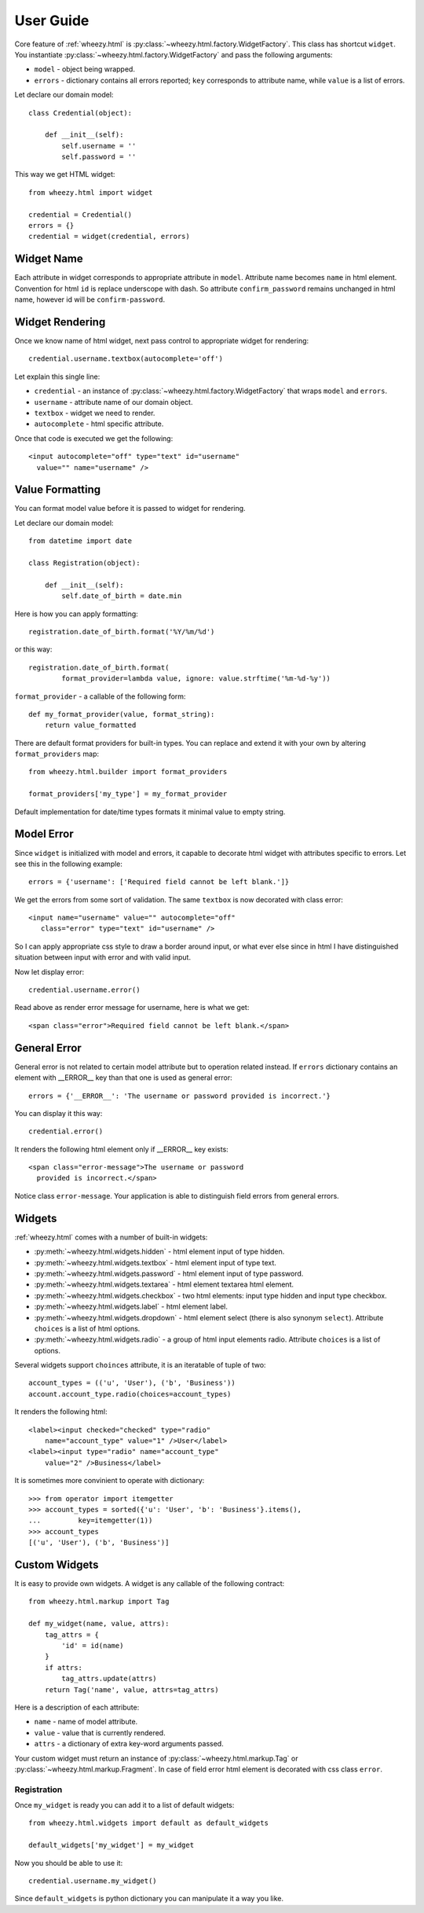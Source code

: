 
User Guide
==========

Core feature of :ref:`wheezy.html`
is :py:class:`~wheezy.html.factory.WidgetFactory`. This class has shortcut
``widget``. You instantiate :py:class:`~wheezy.html.factory.WidgetFactory`
and pass the following arguments:

* ``model`` - object being wrapped.
* ``errors`` - dictionary contains all errors reported; ``key`` corresponds to
  attribute name, while ``value`` is a list of errors.

Let declare our domain model::

    class Credential(object):

        def __init__(self):
            self.username = ''
            self.password = ''

This way we get HTML widget::

    from wheezy.html import widget

    credential = Credential()
    errors = {}
    credential = widget(credential, errors)

Widget Name
~~~~~~~~~~~

Each attribute in widget corresponds to appropriate attribute in ``model``.
Attribute name becomes ``name`` in html element. Convention for html ``id``
is replace underscope with dash. So attribute ``confirm_password`` remains
unchanged in html name, however id will be ``confirm-password``.

Widget Rendering
~~~~~~~~~~~~~~~~

Once we know name of html widget, next pass control to appropriate
widget for rendering::

    credential.username.textbox(autocomplete='off')

Let explain this single line:

* ``credential`` - an instance of
  :py:class:`~wheezy.html.factory.WidgetFactory` that wraps ``model`` and
  ``errors``.
* ``username`` - attribute name of our domain object.
* ``textbox`` - widget we need to render.
* ``autocomplete`` - html specific attribute.

Once that code is executed we get the following::

    <input autocomplete="off" type="text" id="username"
      value="" name="username" />

Value Formatting
~~~~~~~~~~~~~~~~

You can format model value before it is passed to widget for rendering.

Let declare our domain model::

    from datetime import date

    class Registration(object):

        def __init__(self):
            self.date_of_birth = date.min

Here is how you can apply formatting::

    registration.date_of_birth.format('%Y/%m/%d')

or this way::

    registration.date_of_birth.format(
            format_provider=lambda value, ignore: value.strftime('%m-%d-%y'))

``format_provider`` - a callable of the following form::

    def my_format_provider(value, format_string):
        return value_formatted

There are default format providers for built-in types. You can replace and
extend it with your own by altering ``format_providers`` map::

    from wheezy.html.builder import format_providers

    format_providers['my_type'] = my_format_provider

Default implementation for date/time types formats it minimal value to empty
string.

Model Error
~~~~~~~~~~~

Since ``widget`` is initialized with model and errors, it capable to
decorate html widget with attributes specific to errors. Let see this
in the following example::

    errors = {'username': ['Required field cannot be left blank.']}

We get the errors from some sort of validation. The same ``textbox`` is now
decorated with class error::

    <input name="username" value="" autocomplete="off"
       class="error" type="text" id="username" />

So I can apply appropriate css style to draw a border around input, or what
ever else since in html I have distinguished situation between input with
error and with valid input.

Now let display error::

    credential.username.error()

Read above as render error message for username, here is what we get::

    <span class="error">Required field cannot be left blank.</span>

General Error
~~~~~~~~~~~~~

General error is not related to certain model attribute but to operation
related instead. If ``errors`` dictionary contains an element with __ERROR__
key than that one is used as general error::

    errors = {'__ERROR__': 'The username or password provided is incorrect.'}

You can display it this way::

    credential.error()

It renders the following html element only if __ERROR__ key exists::

    <span class="error-message">The username or password
      provided is incorrect.</span>

Notice class ``error-message``. Your application is able to distinguish field
errors from general errors.

Widgets
~~~~~~~

:ref:`wheezy.html` comes with a number of built-in widgets:

* :py:meth:`~wheezy.html.widgets.hidden` - html element input of type hidden.
* :py:meth:`~wheezy.html.widgets.textbox` - html element input of type text.
* :py:meth:`~wheezy.html.widgets.password` - html element input of type
  password.
* :py:meth:`~wheezy.html.widgets.textarea` - html element textarea html
  element.
* :py:meth:`~wheezy.html.widgets.checkbox` - two html elements: input type
  hidden and input type checkbox.
* :py:meth:`~wheezy.html.widgets.label` - html element label.
* :py:meth:`~wheezy.html.widgets.dropdown` - html element select (there is
  also synonym ``select``). Attribute ``choices`` is a list of html options.
* :py:meth:`~wheezy.html.widgets.radio` - a group of html input elements
  radio. Attribute ``choices`` is a list of options.

Several widgets support ``choinces`` attribute, it is an iteratable of tuple
of two::

    account_types = (('u', 'User'), ('b', 'Business'))
    account.account_type.radio(choices=account_types)

It renders the following html::

    <label><input checked="checked" type="radio"
        name="account_type" value="1" />User</label>
    <label><input type="radio" name="account_type"
        value="2" />Business</label>

It is sometimes more convinient to operate with dictionary::

    >>> from operator import itemgetter
    >>> account_types = sorted({'u': 'User', 'b': 'Business'}.items(),
    ...         key=itemgetter(1))
    >>> account_types
    [('u', 'User'), ('b', 'Business')]


Custom Widgets
~~~~~~~~~~~~~~

It is easy to provide own widgets. A widget is any callable of the following
contract::

    from wheezy.html.markup import Tag

    def my_widget(name, value, attrs):
        tag_attrs = {
            'id' = id(name)
        }
        if attrs:
            tag_attrs.update(attrs)
        return Tag('name', value, attrs=tag_attrs)

Here is a description of each attribute:

* ``name`` - name of model attribute.
* ``value`` - value that is currently rendered.
* ``attrs`` - a dictionary of extra key-word arguments passed.

Your custom widget must return an instance of
:py:class:`~wheezy.html.markup.Tag` or
:py:class:`~wheezy.html.markup.Fragment`. In case of field error html element
is decorated with css class ``error``.

Registration
^^^^^^^^^^^^

Once ``my_widget`` is ready you can add it to a list of default widgets::

    from wheezy.html.widgets import default as default_widgets

    default_widgets['my_widget'] = my_widget

Now you should be able to use it::

    credential.username.my_widget()

Since ``default_widgets`` is python dictionary you can manipulate it a way you
like.

